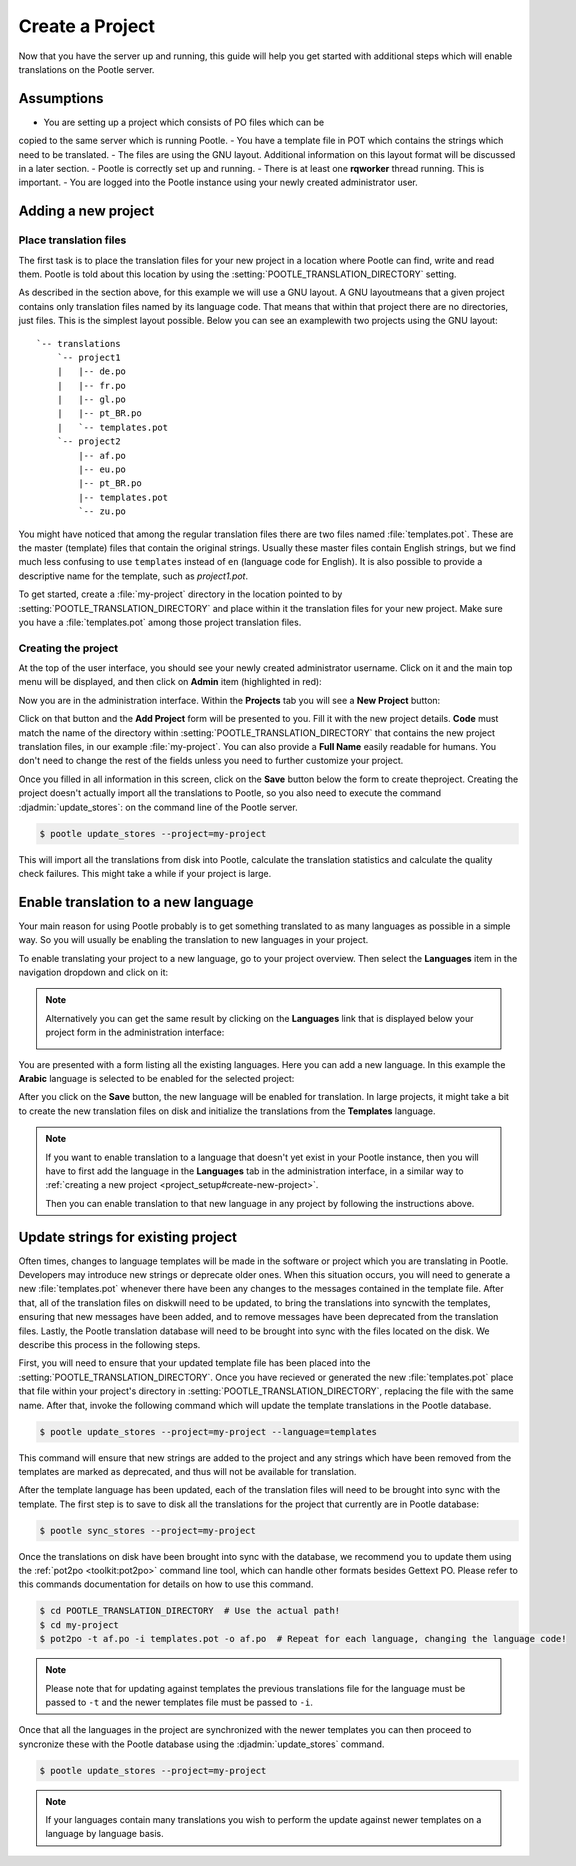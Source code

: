 .. _project_setup:

Create a Project
================

Now that you have the server up and running, this guide will help you get
started with additional steps which will enable translations on the Pootle
server.


Assumptions
-----------

- You are setting up a project which consists of PO files which can be 
copied to the same server which is running Pootle.
- You have a template file in POT which contains the strings 
which need to be translated. 
- The files are using the GNU layout. Additional information on this layout
format will be discussed in a later section. 
- Pootle is correctly set up and running.
- There is at least one **rqworker** thread running. This is important.
- You are logged into the Pootle instance 
using your newly created administrator user.


.. _project_setup#add-new-project:

Adding a new project
--------------------


.. _project_setup#place-translation-files:

Place translation files
+++++++++++++++++++++++

The first task is to place the translation files for your new project in a location
where Pootle can find, write and read them. Pootle is told about this location
by using the :setting:`POOTLE_TRANSLATION_DIRECTORY` setting.

.. note: You probably would like to set a different value for
   :setting:`POOTLE_TRANSLATION_DIRECTORY` in the custom settings file
   generated by the :djadmin:`init` command. By default it is the
   :file:`translations` directory within Pootle codebase, which might be
   difficult for you to find depending on how you installed Pootle.


As described  in the section above, for this example we will use a GNU layout. 
A GNU layoutmeans that a given project contains only translation files 
named by its language code. That means that within that 
project there are no directories, just files. 
This is the simplest layout possible. Below you can see an examplewith two
projects using the GNU layout:

::

    `-- translations
        `-- project1
        |   |-- de.po
        |   |-- fr.po
        |   |-- gl.po
        |   |-- pt_BR.po
        |   `-- templates.pot
        `-- project2
            |-- af.po
            |-- eu.po
            |-- pt_BR.po
            |-- templates.pot
            `-- zu.po


You might have noticed that among the regular translation files there are two
files named :file:`templates.pot`. These are the master (template) files 
that contain the original strings. Usually these master files contain English
strings, but we find much less confusing to use ``templates`` 
instead of ``en`` (language code for English). It is also possible to provide
a descriptive name for the template, such as `project1.pot`. 

To get started, create a :file:`my-project` directory in the 
location pointed to by :setting:`POOTLE_TRANSLATION_DIRECTORY` and place
within it the translation files for your new project. Make sure you 
have a :file:`templates.pot` among those project translation files.


.. _project_setup#create-new-project:

Creating the project
++++++++++++++++++++

At the top of the user interface, you should see your newly created
administrator username. Click on it and the main top menu will be displayed,
and then click on **Admin** item (highlighted in red):

.. image:: ../_static/accessing_admin_interface.png


Now you are in the administration interface. Within the **Projects** tab you
will see a **New Project** button:

.. image:: ../_static/add_project_button.png


Click on that button and the **Add Project** form will be presented to you.
Fill it with the new project details. **Code** must match the name of the
directory within :setting:`POOTLE_TRANSLATION_DIRECTORY` that contains the new
project translation files, in our example :file:`my-project`. You can also
provide a **Full Name** easily readable for humans. You don't need to change
the rest of the fields unless you need to further customize your project.

.. image:: ../_static/add_project_form.png


Once you filled in all information in this screen, click on the **Save** button 
below the form to create theproject. Creating the project doesn't actually
import all the translations to Pootle, so you also need to execute the command
:djadmin:`update_stores`: on the command line of the Pootle server.

.. code-block:: console

    $ pootle update_stores --project=my-project


This will import all the translations from disk into Pootle, calculate the
translation statistics and calculate the quality check failures. This might
take a while if your project is large.


.. _project_setup#initialize-new-tp:

Enable translation to a new language
------------------------------------

Your main reason for using Pootle probably is to get something translated to as
many languages as possible in a simple way. So you will usually be enabling the
translation to new languages in your project.

To enable translating your project to a new language, go to your project
overview. Then select the **Languages** item in the navigation dropdown and
click on it:

.. image:: ../_static/languages_in_project_dropdown.png


.. note:: Alternatively you can get the same result by clicking on the
   **Languages** link that is displayed below your project form in the
   administration interface:

   .. image:: ../_static/project_form_bottom_links.png


You are presented with a form listing all the existing languages. Here you can
add a new language. In this example the **Arabic** language is selected to be
enabled for the selected project:

.. image:: ../_static/enable_new_tp_through_admin_UI.png


After you click on the **Save** button, the new language will be enabled for
translation. In large projects, it might take a bit to create the new
translation files on disk and initialize the translations from the
**Templates** language.

.. note:: If you want to enable translation to a language that doesn't yet
   exist in your Pootle instance, then you will have to first add the language
   in the **Languages** tab in the administration interface, in a similar way
   to :ref:`creating a new project <project_setup#create-new-project>`.

   Then you can enable translation to that new language in any project by
   following the instructions above.


.. _project_setup#update-strings:

Update strings for existing project
-----------------------------------

Often times, changes to language templates will be made in the software  or
project which you are translating in Pootle. Developers may introduce new 
strings or deprecate older ones. When this situation occurs, you will need
to generate a new :file:`templates.pot` whenever there have been any changes 
to the messages contained in the template file. After that, all of the 
translation files on diskwill need to be updated, to bring the translations 
into syncwith the templates, ensuring that new messages have been added, and 
to remove  messages have been deprecated from the translation files. 
Lastly, the Pootle translation database will need to be brought into sync with 
the files located on the disk. We describe this process in the following steps.

First, you will need to ensure that your updated template file has been
placed into the :setting:`POOTLE_TRANSLATION_DIRECTORY`.  
Once you have recieved or generated the new :file:`templates.pot`
place that file within your project's directory in
:setting:`POOTLE_TRANSLATION_DIRECTORY`, replacing the file with the same name.
After that, invoke the following command which will update the template 
translations in the Pootle database.

.. code-block:: console

    $ pootle update_stores --project=my-project --language=templates


This command will ensure that new strings are added to the project and any
strings which have been removed from the templates are marked as deprecated, and
thus will not be available for translation. 

After the template language has been updated, each of the translation files 
will need to be brought into sync with the template. The first step is to
save to disk all the translations for the project that currently are in Pootle
database:

.. code-block:: console

    $ pootle sync_stores --project=my-project


Once the translations on disk have been brought into sync with the database, we
recommend you to update them using the :ref:`pot2po <toolkit:pot2po>`
command line tool, which can handle other formats besides Gettext PO. Please
refer to this commands documentation for details on how to use this command.

.. code-block:: console

    $ cd POOTLE_TRANSLATION_DIRECTORY  # Use the actual path!
    $ cd my-project
    $ pot2po -t af.po -i templates.pot -o af.po  # Repeat for each language, changing the language code!


.. note:: Please note that for updating against templates the previous
   translations file for the language must be passed to ``-t`` and the newer
   templates file must be passed to ``-i``.


Once that all the languages in the project are synchronized with the newer
templates you can then proceed to syncronize these with the Pootle database
using the :djadmin:`update_stores` command.

.. code-block:: console

    $ pootle update_stores --project=my-project


.. note:: If your languages contain many translations you wish to perform
   the update against newer templates  on a language by language basis.
